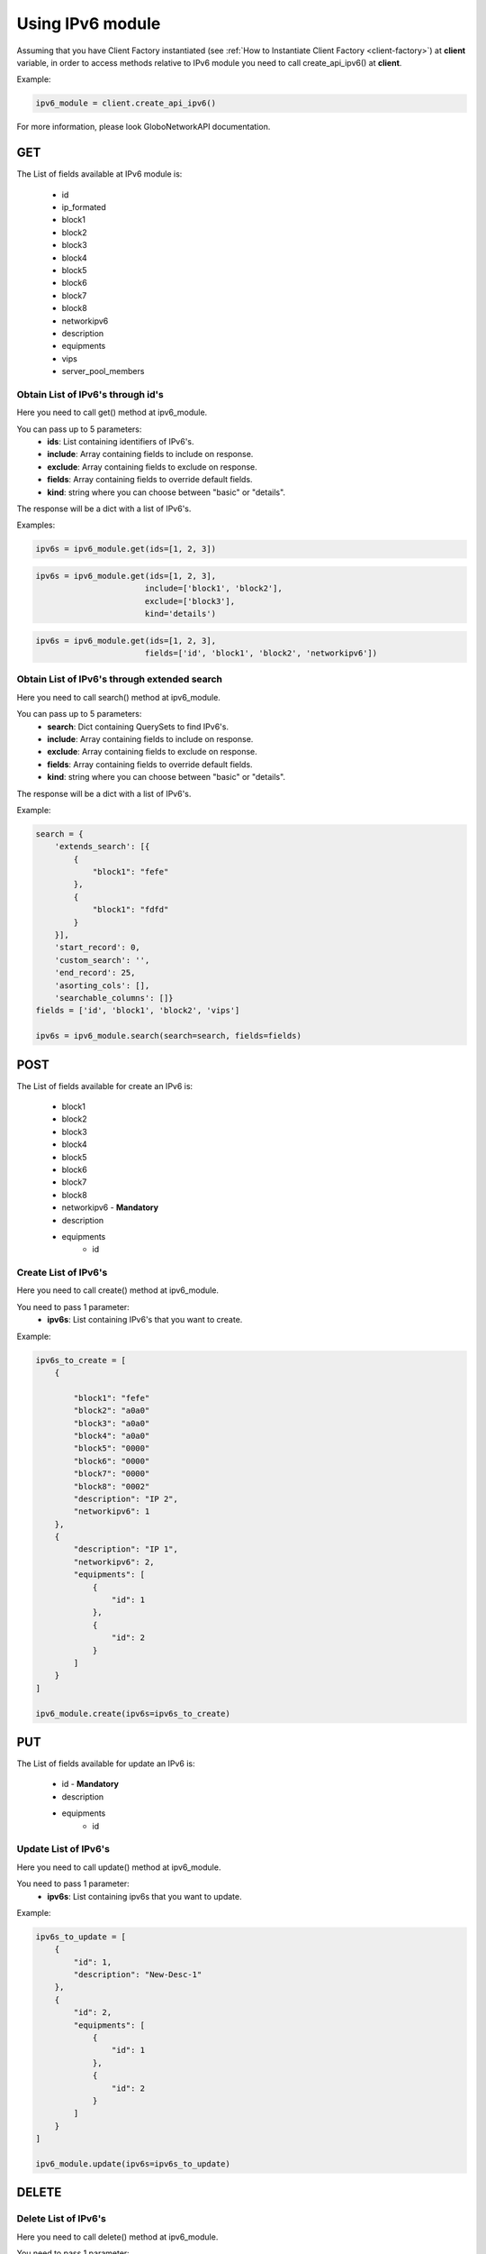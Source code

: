 Using IPv6 module
#################

Assuming that you have Client Factory instantiated (see :ref:`How to Instantiate Client Factory <client-factory>`) at **client** variable, in order to access methods relative to IPv6 module you need to call create_api_ipv6() at **client**.

Example:

.. code-block:: python

   ipv6_module = client.create_api_ipv6()

For more information, please look GloboNetworkAPI documentation.

GET
***

The List of fields available at IPv6 module is:

    * id
    * ip_formated
    * block1
    * block2
    * block3
    * block4
    * block5
    * block6
    * block7
    * block8
    * networkipv6
    * description
    * equipments
    * vips
    * server_pool_members

Obtain List of IPv6's through id's
==================================

Here you need to call get() method at ipv6_module.

You can pass up to 5 parameters:
    * **ids**: List containing identifiers of IPv6's.
    * **include**: Array containing fields to include on response.
    * **exclude**: Array containing fields to exclude on response.
    * **fields**: Array containing fields to override default fields.
    * **kind**: string where you can choose between "basic" or "details".

The response will be a dict with a list of IPv6's.

Examples:

.. code-block:: python

    ipv6s = ipv6_module.get(ids=[1, 2, 3])

.. code-block:: python

    ipv6s = ipv6_module.get(ids=[1, 2, 3],
                           include=['block1', 'block2'],
                           exclude=['block3'],
                           kind='details')

.. code-block:: python

    ipv6s = ipv6_module.get(ids=[1, 2, 3],
                           fields=['id', 'block1', 'block2', 'networkipv6'])

Obtain List of IPv6's through extended search
=============================================

Here you need to call search() method at ipv6_module.

You can pass up to 5 parameters:
    * **search**: Dict containing QuerySets to find IPv6's.
    * **include**: Array containing fields to include on response.
    * **exclude**: Array containing fields to exclude on response.
    * **fields**: Array containing fields to override default fields.
    * **kind**: string where you can choose between "basic" or "details".

The response will be a dict with a list of IPv6's.

Example:

.. code-block:: python

    search = {
        'extends_search': [{
            {
                "block1": "fefe"
            },
            {
                "block1": "fdfd"
            }
        }],
        'start_record': 0,
        'custom_search': '',
        'end_record': 25,
        'asorting_cols': [],
        'searchable_columns': []}
    fields = ['id', 'block1', 'block2', 'vips']

    ipv6s = ipv6_module.search(search=search, fields=fields)

POST
****

The List of fields available for create an IPv6 is:

    * block1
    * block2
    * block3
    * block4
    * block5
    * block6
    * block7
    * block8
    * networkipv6 - **Mandatory**
    * description
    * equipments
        * id

Create List of IPv6's
=====================

Here you need to call create() method at ipv6_module.

You need to pass 1 parameter:
    * **ipv6s**: List containing IPv6's that you want to create.

Example:

.. code-block:: python

    ipv6s_to_create = [
        {

            "block1": "fefe"
            "block2": "a0a0"
            "block3": "a0a0"
            "block4": "a0a0"
            "block5": "0000"
            "block6": "0000"
            "block7": "0000"
            "block8": "0002"
            "description": "IP 2",
            "networkipv6": 1
        },
        {
            "description": "IP 1",
            "networkipv6": 2,
            "equipments": [
                {
                    "id": 1
                },
                {
                    "id": 2
                }
            ]
        }
    ]

    ipv6_module.create(ipv6s=ipv6s_to_create)

PUT
***

The List of fields available for update an IPv6 is:

    * id - **Mandatory**
    * description
    * equipments
        * id

Update List of IPv6's
=====================

Here you need to call update() method at ipv6_module.

You need to pass 1 parameter:
    * **ipv6s**: List containing ipv6s that you want to update.

Example:

.. code-block:: python

    ipv6s_to_update = [
        {
            "id": 1,
            "description": "New-Desc-1"
        },
        {
            "id": 2,
            "equipments": [
                {
                    "id": 1
                },
                {
                    "id": 2
                }
            ]
        }
    ]

    ipv6_module.update(ipv6s=ipv6s_to_update)


DELETE
******

Delete List of IPv6's
=====================

Here you need to call delete() method at ipv6_module.

You need to pass 1 parameter:
    * **ids**: List containing identifiers of IPv6's that you want to delete.

Example:

.. code-block:: python

    ipv6_module.delete(ids=[1, 2, 3])

